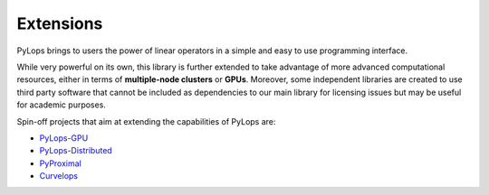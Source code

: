 .. _extensions:

Extensions
==========

PyLops brings to users the power of linear operators in a simple and easy
to use programming interface.

While very powerful on its own, this library is further extended to take
advantage of more advanced computational resources, either in terms of
**multiple-node clusters** or **GPUs**. Moreover, some independent
libraries are created to use third party software that cannot be included as
dependencies to our main library for licensing issues but may be useful
for academic purposes.

Spin-off projects that aim at extending the capabilities of PyLops are:

* `PyLops-GPU <https://github.com/PyLops/pylops-gpu>`_
* `PyLops-Distributed <https://github.com/PyLops/pylops-distributed>`_
* `PyProximal <https://github.com/PyLops/pyproximal>`_
* `Curvelops <https://github.com/PyLops/curvelops>`_
